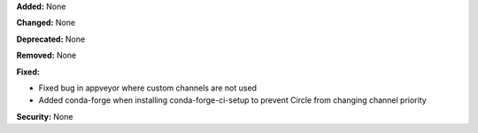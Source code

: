 **Added:** None

**Changed:** None

**Deprecated:** None

**Removed:** None

**Fixed:** 

* Fixed bug in appveyor where custom channels are not used
* Added conda-forge when installing conda-forge-ci-setup to prevent Circle from changing channel priority

**Security:** None
